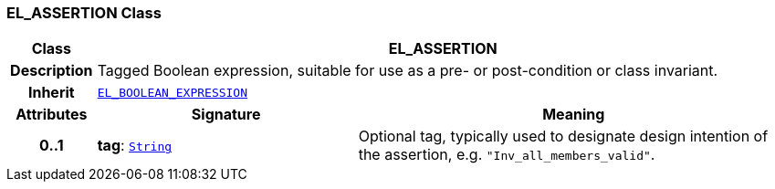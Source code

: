 === EL_ASSERTION Class

[cols="^1,3,5"]
|===
h|*Class*
2+^h|*EL_ASSERTION*

h|*Description*
2+a|Tagged Boolean expression, suitable for use as a pre- or post-condition or class invariant.

h|*Inherit*
2+|`<<_el_boolean_expression_class,EL_BOOLEAN_EXPRESSION>>`

h|*Attributes*
^h|*Signature*
^h|*Meaning*

h|*0..1*
|*tag*: `link:/releases/BASE/{lang_release}/foundation_types.html#_string_class[String^]`
a|Optional tag, typically used to designate design intention of the assertion, e.g. `"Inv_all_members_valid"`.
|===
